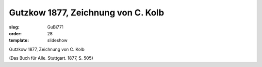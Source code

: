 Gutzkow 1877, Zeichnung von C. Kolb
===================================

:slug: GuBi771
:order: 28
:template: slideshow

Gutzkow 1877, Zeichnung von C. Kolb

.. class:: source

  (Das Buch für Alle. Stuttgart. 1877, S. 505)
